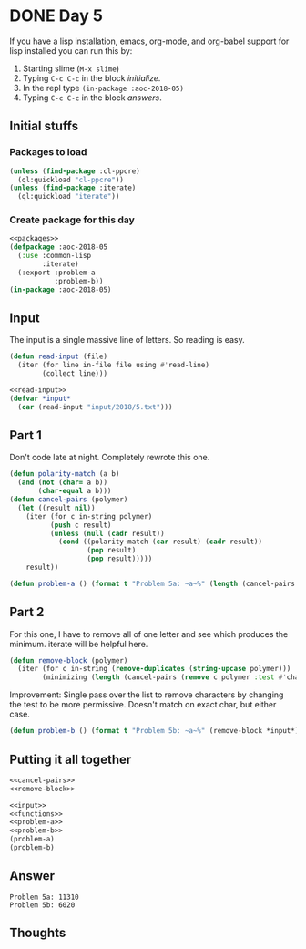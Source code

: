 #+STARTUP: indent content
#+OPTIONS: num:nil toc:nil
* DONE Day 5
If you have a lisp installation, emacs, org-mode, and org-babel
support for lisp installed you can run this by:
1. Starting slime (=M-x slime=)
2. Typing =C-c C-c= in the block [[initialize][initialize]].
3. In the repl type =(in-package :aoc-2018-05)=
4. Typing =C-c C-c= in the block [[answers][answers]].
** Initial stuffs
*** Packages to load
#+NAME: packages
#+BEGIN_SRC lisp
  (unless (find-package :cl-ppcre)
    (ql:quickload "cl-ppcre"))
  (unless (find-package :iterate)
    (ql:quickload "iterate"))
#+END_SRC

*** Create package for this day
#+NAME: initialize
#+BEGIN_SRC lisp :noweb yes
  <<packages>>
  (defpackage :aoc-2018-05
    (:use :common-lisp
          :iterate)
    (:export :problem-a
             :problem-b))
  (in-package :aoc-2018-05)
#+END_SRC

** Input
The input is a single massive line of letters. So reading is easy.
#+NAME: read-input
#+BEGIN_SRC lisp
  (defun read-input (file)
    (iter (for line in-file file using #'read-line)
          (collect line)))
#+END_SRC
#+NAME: input
#+BEGIN_SRC lisp :noweb yes
  <<read-input>>
  (defvar *input*
    (car (read-input "input/2018/5.txt")))
#+END_SRC

** Part 1
Don't code late at night. Completely rewrote this one.
#+NAME: cancel-pairs
#+BEGIN_SRC lisp
  (defun polarity-match (a b)
    (and (not (char= a b))
         (char-equal a b)))
  (defun cancel-pairs (polymer)
    (let ((result nil))
      (iter (for c in-string polymer)
            (push c result)
            (unless (null (cadr result))
              (cond ((polarity-match (car result) (cadr result))
                     (pop result)
                     (pop result)))))
      result))
#+END_SRC

#+NAME: problem-a
#+BEGIN_SRC lisp :noweb yes
  (defun problem-a () (format t "Problem 5a: ~a~%" (length (cancel-pairs *input*))))
#+END_SRC
** Part 2
For this one, I have to remove all of one letter and see which
produces the minimum. iterate will be helpful here.
#+NAME: remove-block
#+BEGIN_SRC lisp
  (defun remove-block (polymer)
    (iter (for c in-string (remove-duplicates (string-upcase polymer)))
          (minimizing (length (cancel-pairs (remove c polymer :test #'char-equal))))))
#+END_SRC

Improvement: Single pass over the list to remove characters by
changing the test to be more permissive. Doesn't match on exact char,
but either case.
#+NAME: problem-b
#+BEGIN_SRC lisp :noweb yes
  (defun problem-b () (format t "Problem 5b: ~a~%" (remove-block *input*)))
#+END_SRC
** Putting it all together
#+NAME: functions
#+BEGIN_SRC lisp :noweb yes
  <<cancel-pairs>>
  <<remove-block>>
#+END_SRC

#+NAME: answers
#+BEGIN_SRC lisp :results output :exports both :noweb yes :tangle 2018.05.lisp
  <<input>>
  <<functions>>
  <<problem-a>>
  <<problem-b>>
  (problem-a)
  (problem-b)
#+END_SRC
** Answer
#+RESULTS: answers
: Problem 5a: 11310
: Problem 5b: 6020

** Thoughts
